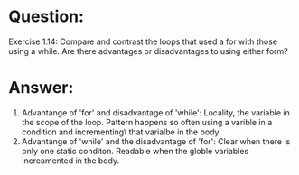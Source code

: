 * Question:
Exercise 1.14: Compare and contrast the loops that used a for with those
using a while. Are there advantages or disadvantages to using either form?


* Answer:
1. Advantange of 'for' and disadvantage of 'while':
  Locality, the variable in the scope of the loop.
  Pattern happens so often:using a varible in a condition and incrementing\
  that varialbe in the body.
2. Advantange of 'while' and the disadvantage of 'for':
  Clear when there is only one static conditon.
  Readable when the globle variables increamented in the body.
